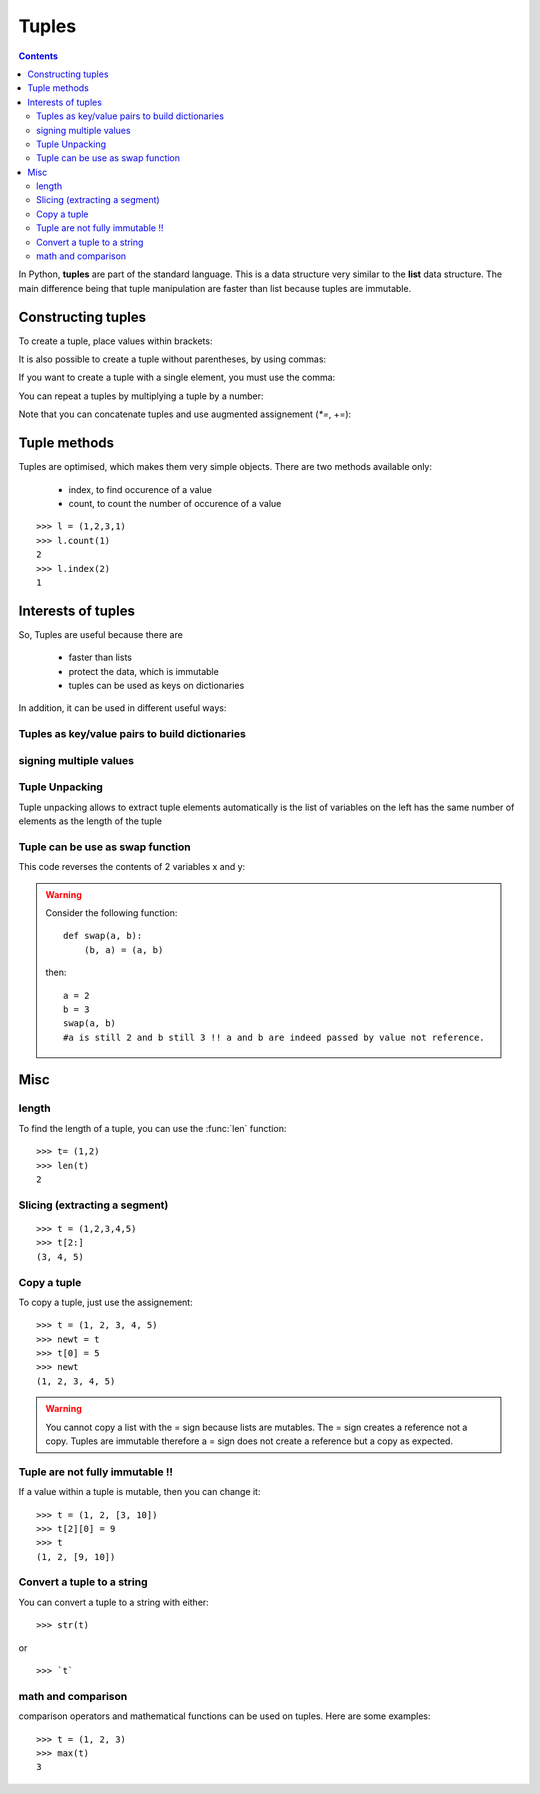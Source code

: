 
.. index:: tuple, swap, count, index

.. _tuples:

Tuples 
##########

.. contents::
   :depth: 2


In Python, **tuples** are part of the standard language. This is a data
structure very similar to the **list** data structure. The main difference
being that tuple manipulation are faster than list because tuples are 
immutable.

Constructing tuples
----------------------

To create a tuple, place values within brackets:

.. doctest::

    >>> l = (1, 2, 3)
    >>> l[0]
    1

It is also possible to create a tuple without parentheses,  by using commas:

.. doctest::

    >>> l = 1, 2
    >>> l
    (1, 2)

If you want to create a tuple with a single element, you must use the comma:

.. doctest::

    >>> singleton = (1, )

You can repeat a tuples by multiplying a tuple by a number:

.. doctest::

    >>> (1,) * 5
    (1, 1, 1, 1, 1)

Note that you can concatenate tuples and use augmented assignement (`*=`, +=):

.. doctest::

   >>> s1 = (1,0)
   >>> s1 += (1,)
   >>> s1
   (1, 0, 1)



Tuple methods
-----------------

Tuples are optimised, which makes them very simple objects. There are two methods available only:

    * index, to find occurence of a value
    * count, to count the number of occurence of a value

::

    >>> l = (1,2,3,1)
    >>> l.count(1)
    2
    >>> l.index(2)
    1


Interests of tuples
--------------------
So, Tuples are useful because there are

    * faster than lists
    * protect the data, which is immutable
    * tuples can be used as keys on dictionaries

In addition, it can be used in different useful ways:

Tuples as key/value pairs to build dictionaries
~~~~~~~~~~~~~~~~~~~~~~~~~~~~~~~~~~~~~~~~~~~~~~~~


.. doctest::

    >>> d = dict([('jan', 1), ('feb', 2), ('march', 3)])
    >>> d['feb']
    2



signing multiple values
~~~~~~~~~~~~~~~~~~~~~~~~~~~

.. doctest::

  >>> (x,y,z) = ('a','b','c')
  >>> x
  'a'
  >>> (x,y,z) = range(3)
  >>> x
  0

Tuple Unpacking
~~~~~~~~~~~~~~~~~~

Tuple unpacking allows to extract tuple elements automatically is the list of variables on the left has the same number of elements as the length of the tuple

.. doctest::

    >>> data  = (1,2,3)
    >>> x, y, z = data
    >>> x
    1


Tuple can be use as swap function
~~~~~~~~~~~~~~~~~~~~~~~~~~~~~~~~~~~
This code reverses the contents of 2 variables x and y:

.. doctest::

    >>> (x,y) = (y,x)


.. warning:: Consider the following function:

    ::

        def swap(a, b):
            (b, a) = (a, b)

    then::

        a = 2
        b = 3
        swap(a, b)
        #a is still 2 and b still 3 !! a and b are indeed passed by value not reference.



Misc
----------------

length
~~~~~~~~~
To find the length of a tuple, you can use the :func:`len` function::

    >>> t= (1,2)
    >>> len(t)
    2


Slicing (extracting a segment)
~~~~~~~~~~~~~~~~~~~~~~~~~~~~~~~~

::

    >>> t = (1,2,3,4,5)
    >>> t[2:]
    (3, 4, 5)



Copy a tuple
~~~~~~~~~~~~~

To copy a tuple, just use the assignement::

    >>> t = (1, 2, 3, 4, 5)
    >>> newt = t
    >>> t[0] = 5
    >>> newt
    (1, 2, 3, 4, 5)

.. warning:: You cannot copy a list with the = sign because lists are mutables. The = sign creates a reference not a copy. Tuples are immutable therefore a = sign does not create a reference but a copy as expected.


Tuple are not fully immutable !!
~~~~~~~~~~~~~~~~~~~~~~~~~~~~~~~~~~~~~~

If a value within a tuple is mutable, then you can change it::

    >>> t = (1, 2, [3, 10])
    >>> t[2][0] = 9
    >>> t
    (1, 2, [9, 10])


Convert a tuple to a string
~~~~~~~~~~~~~~~~~~~~~~~~~~~~~~~~~

You can convert a tuple to a string with either::

    >>> str(t)

or ::

    >>> `t`



math and comparison
~~~~~~~~~~~~~~~~~~~~~~~~~~


comparison operators and mathematical functions can be used on tuples. Here are some examples::

    >>> t = (1, 2, 3)
    >>> max(t)
    3
